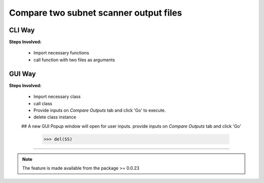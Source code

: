 
Compare two subnet scanner output files
============================================


CLI Way
------------------

**Steps Involved:**

	* Import necessary functions
	* call function with two files as arguments

	.. code-block:: python
		:emphasize-lines: 2

		>>> from nettoolkit import compare_ping_sweeps
		>>> compare_ping_sweeps(first, second)      # where first and second are two excel file(s)



GUI Way
-------------------------------

**Steps Involved:**

	* Import necessary class
	* call class
	* Provide inputs on `Compare Outputs` tab  and click 'Go' to execute.
	* delete class instance

	.. code-block:: python
		:emphasize-lines: 2

		>>> from nettoolkit import SubnetScan
		>>> SS = SubnetScan()
        ## A new GUI Popup window will open for user inputs. provide inputs on `Compare Outputs` tab and click 'Go' 

		>>> del(SS)


-----


.. note::
		
	The feature is made available from the package >= 0.0.23

